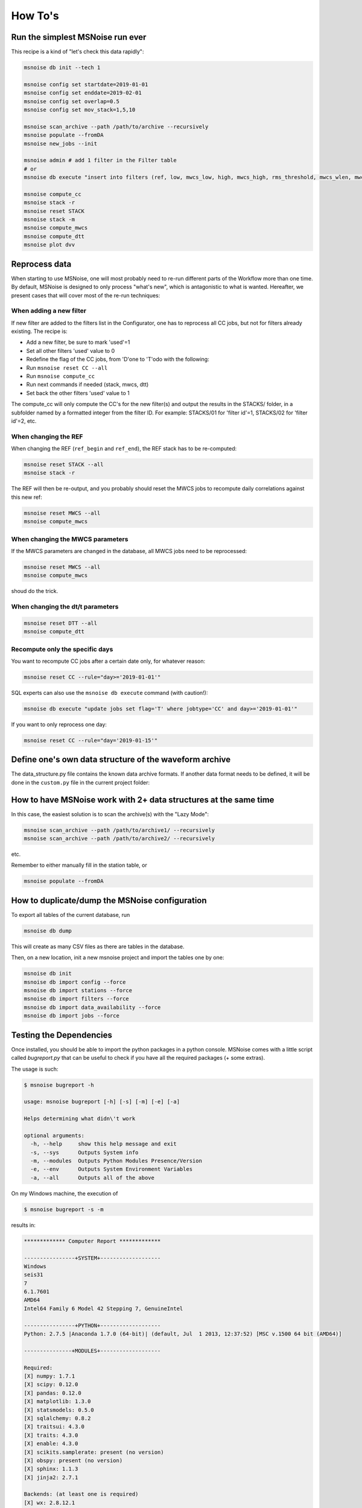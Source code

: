 .. _how_tos:

How To's
========

Run the simplest MSNoise run ever
---------------------------------

This recipe is a kind of "let's check this data rapidly":

.. code-block:: sh

    msnoise db init --tech 1

    msnoise config set startdate=2019-01-01
    msnoise config set enddate=2019-02-01
    msnoise config set overlap=0.5
    msnoise config set mov_stack=1,5,10

    msnoise scan_archive --path /path/to/archive --recursively
    msnoise populate --fromDA
    msnoise new_jobs --init

    msnoise admin # add 1 filter in the Filter table
    # or
    msnoise db execute "insert into filters (ref, low, mwcs_low, high, mwcs_high, rms_threshold, mwcs_wlen, mwcs_step, used) values (1, 0.1, 0.1, 1.0, 1.0, 0.0, 12.0, 4.0, 1)"

    msnoise compute_cc
    msnoise stack -r
    msnoise reset STACK
    msnoise stack -m
    msnoise compute_mwcs
    msnoise compute_dtt
    msnoise plot dvv



Reprocess data
--------------

When starting to use MSNoise, one will most probably need to re-run different
parts of the Workflow more than one time. By default, MSNoise is designed to
only process "what's new", which is antagonistic to what is wanted. Hereafter,
we present cases that will cover most of the re-run techniques:


When adding a new filter
~~~~~~~~~~~~~~~~~~~~~~~~

If new filter are added to the filters list in the Configurator, one has to
reprocess all CC jobs, but not for filters already existing. The recipe is:

* Add a new filter, be sure to mark 'used'=1
* Set all other filters 'used' value to 0
* Redefine the flag of the CC jobs, from 'D'one to 'T'odo with the following:
* Run ``msnoise reset CC --all``
* Run ``msnoise compute_cc``
* Run next commands if needed (stack, mwcs, dtt)
* Set back the other filters 'used' value to 1

The compute_cc will only compute the CC's for the new filter(s) and
output the results in the STACKS/ folder, in a subfolder named by a formatted
integer from the filter ID. For example: STACKS/01 for 'filter id'=1, STACKS/02
for 'filter id'=2, etc.


When changing the REF
~~~~~~~~~~~~~~~~~~~~~

When changing the REF (``ref_begin`` and ``ref_end``), the REF stack has to be
re-computed:

.. code-block:: sh

    msnoise reset STACK --all
    msnoise stack -r

The REF will then be re-output, and you probably should reset the MWCS jobs to
recompute daily correlations against this new ref:

.. code-block:: sh

    msnoise reset MWCS --all
    msnoise compute_mwcs


When changing the MWCS parameters
~~~~~~~~~~~~~~~~~~~~~~~~~~~~~~~~~

If the MWCS parameters are changed in the database, all MWCS jobs need to be
reprocessed:

.. code-block:: sh

    msnoise reset MWCS --all
    msnoise compute_mwcs

shoud do the trick.


When changing the dt/t parameters
~~~~~~~~~~~~~~~~~~~~~~~~~~~~~~~~~

.. code-block:: sh

    msnoise reset DTT --all
    msnoise compute_dtt


Recompute only the specific days
~~~~~~~~~~~~~~~~~~~~~~~~~~~~~~~~

You want to recompute CC jobs after a certain date only, for whatever reason:

.. code-block:: sh

    msnoise reset CC --rule="day>='2019-01-01'"

SQL experts can also use the ``msnoise db execute`` command (with caution!):

.. code-block:: sh

    msnoise db execute "update jobs set flag='T' where jobtype='CC' and day>='2019-01-01'"

If you want to only reprocess one day:

.. code-block:: sh

    msnoise reset CC --rule="day='2019-01-15'"



Define one's own data structure of the waveform archive
-------------------------------------------------------

The data_structure.py file contains the known data archive formats. If another
data format needs to be defined, it will be done in the ``custom.py`` file
in the current project folder:

.. seealso:: Check the "Populate Station Table" step in the :doc:`workflow/002_populate`.


How to have MSNoise work with 2+ data structures at the same time
-----------------------------------------------------------------

In this case, the easiest solution is to scan the archive(s) with the "Lazy
Mode":

.. code-block:: sh

    msnoise scan_archive --path /path/to/archive1/ --recursively
    msnoise scan_archive --path /path/to/archive2/ --recursively

etc.

Remember to either manually fill in the station table, or

.. code-block:: sh

    msnoise populate --fromDA



How to duplicate/dump the MSNoise configuration
-----------------------------------------------

To export all tables of the current database, run

.. code-block:: sh

    msnoise db dump

This will create as many CSV files as there are tables in the database.

Then, on a new location, init a new msnoise project and import the tables
one by one:

.. code-block:: sh

    msnoise db init
    msnoise db import config --force
    msnoise db import stations --force
    msnoise db import filters --force
    msnoise db import data_availability --force
    msnoise db import jobs --force


.. _testing:

Testing the Dependencies
------------------------

Once installed, you should be able to import the python packages in a python console. 
MSNoise comes with a little script called `bugreport.py` that can be useful
to check if you have all the required packages (+ some extras).

The usage is such:

.. code-block:: sh

    $ msnoise bugreport -h

    usage: msnoise bugreport [-h] [-s] [-m] [-e] [-a]
    
    Helps determining what didn\'t work
    
    optional arguments:
      -h, --help     show this help message and exit
      -s, --sys      Outputs System info
      -m, --modules  Outputs Python Modules Presence/Version
      -e, --env      Outputs System Environment Variables
      -a, --all      Outputs all of the above


On my Windows machine, the execution of 

.. code-block:: sh

    $ msnoise bugreport -s -m

results in:

.. code-block:: sh

    ************* Computer Report *************
    
    ----------------+SYSTEM+-------------------
    Windows
    seis31
    7
    6.1.7601
    AMD64
    Intel64 Family 6 Model 42 Stepping 7, GenuineIntel
    
    ----------------+PYTHON+-------------------
    Python: 2.7.5 |Anaconda 1.7.0 (64-bit)| (default, Jul  1 2013, 12:37:52) [MSC v.1500 64 bit (AMD64)]
    
    ---------------+MODULES+-------------------
    
    Required:
    [X] numpy: 1.7.1
    [X] scipy: 0.12.0
    [X] pandas: 0.12.0
    [X] matplotlib: 1.3.0
    [X] statsmodels: 0.5.0
    [X] sqlalchemy: 0.8.2
    [X] traitsui: 4.3.0
    [X] traits: 4.3.0
    [X] enable: 4.3.0
    [X] scikits.samplerate: present (no version)
    [X] obspy: present (no version)
    [X] sphinx: 1.1.3
    [X] jinja2: 2.7.1
    
    Backends: (at least one is required)
    [X] wx: 2.8.12.1
    [ ] PyQt4: not found
    [X] PySide: 1.2.1
    
    Not required, just checking:
    [X] setuptools: 0.6
    [X] reportlab:  $Id$
    [X] configobj: 4.7.2
    [X] pkg_resources: present (no version)
    [ ] paramiko: not found
    [X] ctypes: 1.1.0
    [X] pyparsing: 1.5.6
    [X] distutils: 2.7.5
    [X] IPython: 1.0.0
    [X] vtk: present (no version)

The [X] marks the presence of the module. In the case above, PyQt4 is missing, but that's not a problem because
`wx` or `PySide` are present, so traitsui has a backend to render the GUI for the Configurator. The "not-required"
packages are checked for information, those packages can be useful for reporting / hacking / rendering the data.

To install a missing package, for example *obspy*, use the pip command:

.. code-block:: sh

    $ pip install obspy




